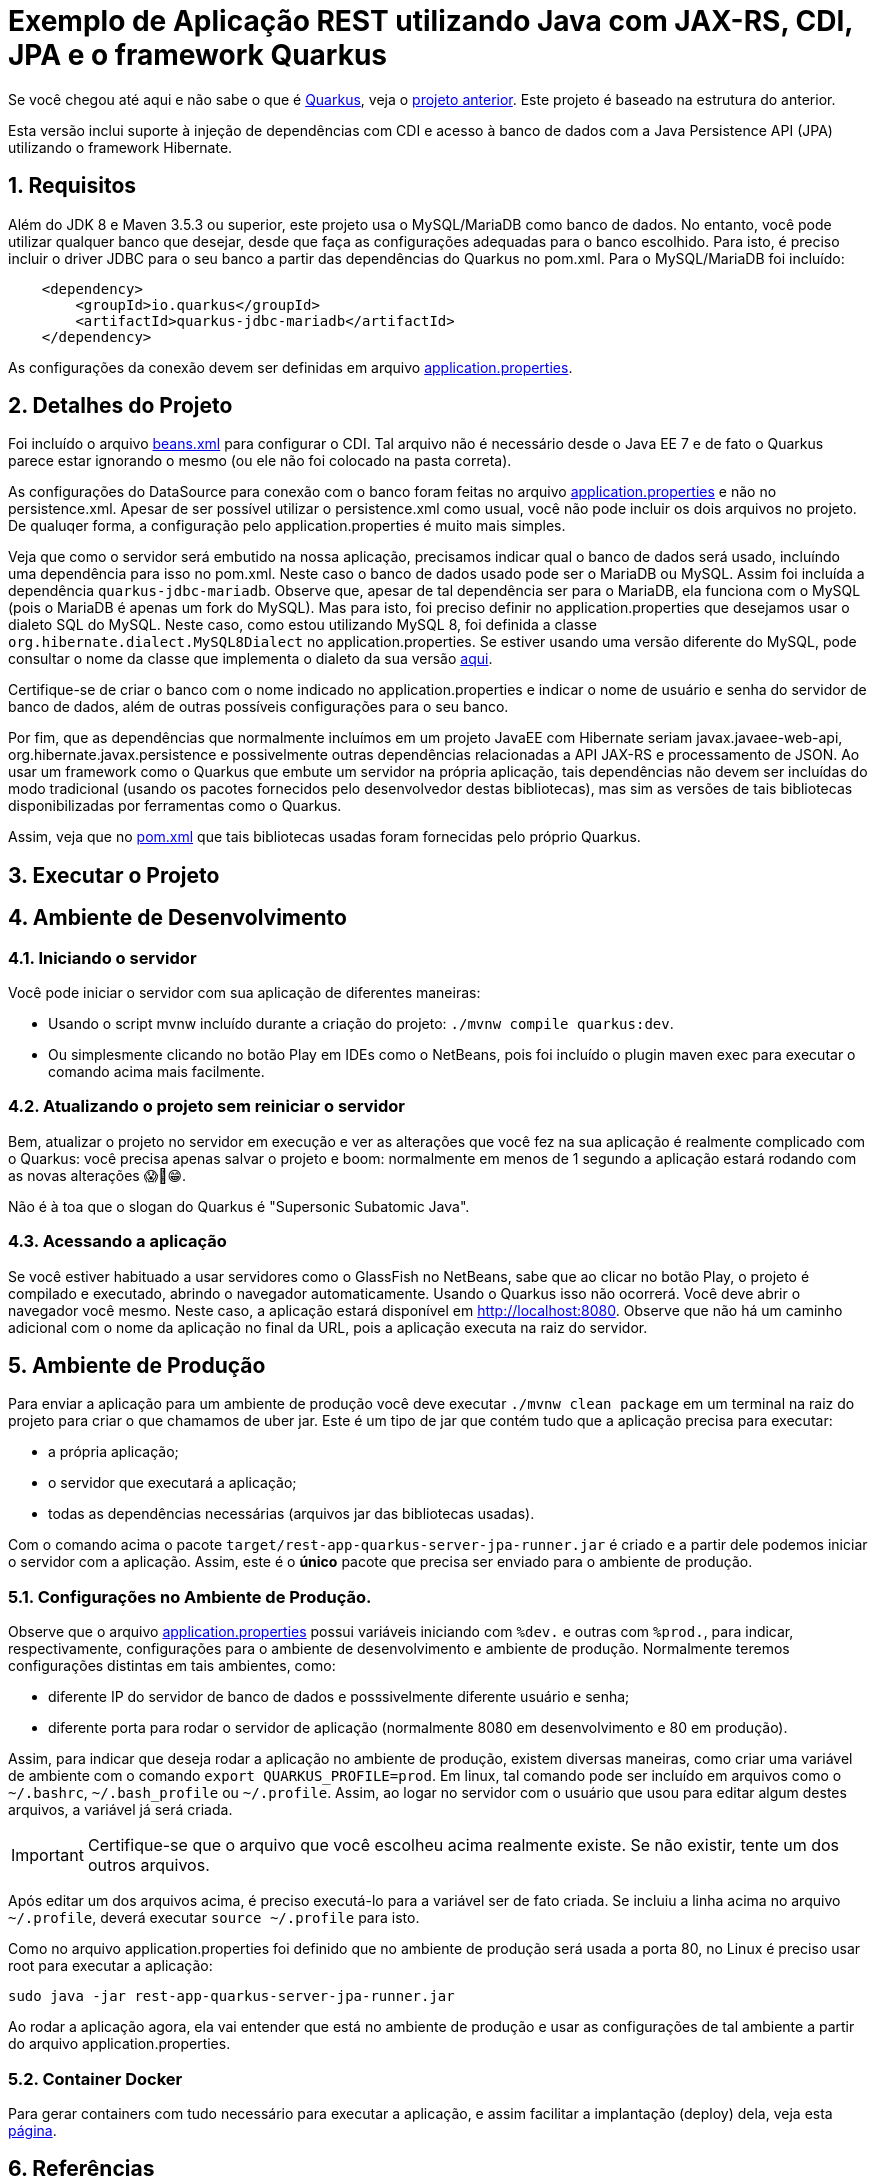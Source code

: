 :source-highlighter: highlightjs
:numbered:

ifdef::env-github[]
:outfilesuffix: .adoc
:caution-caption: :fire:
:important-caption: :exclamation:
:note-caption: :paperclip:
:tip-caption: :bulb:
:warning-caption: :warning:
endif::[]

= Exemplo de Aplicação REST utilizando Java com JAX-RS, CDI, JPA e o framework Quarkus

Se você chegou até aqui e não sabe o que é https://quarkus.io[Quarkus], veja o link:../4.5-ws-rest-quarkus-framework[projeto anterior]. Este projeto é baseado na estrutura do anterior.

Esta versão inclui suporte à injeção de dependências com CDI e acesso à banco de dados com a Java Persistence API (JPA) utilizando o framework Hibernate.

== Requisitos

Além do JDK 8 e Maven 3.5.3 ou superior, este projeto usa o MySQL/MariaDB como banco de dados.
No entanto, você pode utilizar qualquer banco que desejar, desde que faça as configurações adequadas para o banco escolhido. Para isto, é preciso incluir o driver JDBC para o seu banco a partir das dependências do Quarkus no pom.xml. Para o MySQL/MariaDB foi incluído:

[source,xml]
----

    <dependency>
        <groupId>io.quarkus</groupId>
        <artifactId>quarkus-jdbc-mariadb</artifactId>
    </dependency>
----

As configurações da conexão devem ser definidas em arquivo link:src/main/resources/application.properties[application.properties].

== Detalhes do Projeto

Foi incluído o arquivo link:src/main/webapp/WEB-INF/beans.xml[beans.xml] para configurar o CDI. Tal arquivo não é necessário desde o Java EE 7 e de fato o Quarkus parece estar ignorando o mesmo (ou ele não foi colocado na pasta correta).

As configurações do DataSource para conexão com o banco foram feitas no arquivo link:src/main/resources/application.properties[application.properties] e não no persistence.xml. Apesar de ser possível utilizar o persistence.xml como usual, você não pode incluir os dois arquivos no projeto. De qualuqer forma, a configuração pelo application.properties é muito mais simples.

Veja que como o servidor será embutido na nossa aplicação, precisamos indicar qual o banco de dados será usado, incluíndo uma dependência para isso no pom.xml. Neste caso o banco de dados usado pode ser o MariaDB ou MySQL. Assim foi incluída a dependência `quarkus-jdbc-mariadb`. Observe que, apesar de tal dependência ser para o MariaDB, ela funciona com o MySQL (pois o MariaDB é apenas um fork do MySQL).
Mas para isto, foi preciso definir no application.properties que desejamos usar o dialeto SQL do MySQL.
Neste caso, como estou utilizando MySQL 8, foi definida a classe `org.hibernate.dialect.MySQL8Dialect` no application.properties. Se estiver usando uma versão diferente do MySQL, pode consultar o nome da classe que implementa o dialeto da sua versão https://docs.jboss.org/hibernate/stable/orm/javadocs/org/hibernate/dialect/package-summary.html[aqui].

Certifique-se de criar o banco com o nome indicado no application.properties e indicar o nome de usuário e senha do servidor de banco de dados, além de outras possíveis configurações para o seu banco.

Por fim, que as dependências que normalmente incluímos em um projeto JavaEE com Hibernate seriam javax.javaee-web-api, org.hibernate.javax.persistence e possivelmente outras dependências relacionadas a API JAX-RS e processamento de JSON. Ao usar um framework como o Quarkus que embute um servidor na própria aplicação, tais dependências não devem ser incluídas do modo tradicional (usando os pacotes fornecidos pelo desenvolvedor destas bibliotecas), mas sim as versões de tais bibliotecas disponibilizadas por ferramentas como o Quarkus.

Assim, veja que no link:pom.xml[pom.xml] que tais bibliotecas usadas foram fornecidas pelo próprio Quarkus.

== Executar o Projeto

== Ambiente de Desenvolvimento 

=== Iniciando o servidor

Você pode iniciar o servidor com sua aplicação de diferentes maneiras:

- Usando o script mvnw incluído durante a criação do projeto: `./mvnw compile quarkus:dev`.
- Ou simplesmente clicando no botão Play em IDEs como o NetBeans, pois foi incluído o plugin maven exec para executar o comando acima mais facilmente.

=== Atualizando o projeto sem reiniciar o servidor

Bem, atualizar o projeto no servidor em execução e ver as alterações que você fez na sua aplicação é realmente complicado com o Quarkus: você precisa apenas salvar o projeto e boom: normalmente em menos de 1 segundo a aplicação estará rodando com as novas alterações 😱🚀😁.

Não é à toa que o slogan do Quarkus é "Supersonic Subatomic Java".

=== Acessando a aplicação

Se você estiver habituado a usar servidores como o GlassFish no NetBeans, sabe que ao clicar no botão Play, o projeto é compilado e executado, abrindo o navegador automaticamente.
Usando o Quarkus isso não ocorrerá.
Você deve abrir o navegador você mesmo. Neste caso, a aplicação estará disponível
em http://localhost:8080. Observe que não há um caminho adicional com o nome da aplicação no final da URL, pois a aplicação executa na raiz do servidor.

== Ambiente de Produção

Para enviar a aplicação para um ambiente de produção você deve executar `./mvnw clean package` em um terminal na raiz do projeto para criar o que chamamos de uber jar. Este é um tipo de jar que contém tudo que a aplicação precisa para executar:

- a própria aplicação;
- o servidor que executará a aplicação;
- todas as dependências necessárias (arquivos jar das bibliotecas usadas).

Com o comando acima o pacote `target/rest-app-quarkus-server-jpa-runner.jar` é criado e a partir dele podemos iniciar o servidor com a aplicação. Assim, este é o *único* pacote que precisa ser enviado para o ambiente de produção. 

=== Configurações no Ambiente de Produção.

Observe que o arquivo link:src/main/resources/application.properties[application.properties]
possui variáveis iniciando com `%dev.` e outras com `%prod.`, para indicar,
respectivamente, configurações para o ambiente de desenvolvimento e ambiente de produção.
Normalmente teremos configurações distintas em tais ambientes, como:

- diferente IP do servidor de banco de dados e posssivelmente diferente usuário e senha;
- diferente porta para rodar o servidor de aplicação (normalmente 8080 em desenvolvimento e 80 em produção).

Assim, para indicar que deseja rodar a aplicação no ambiente de produção, existem diversas maneiras,
como criar uma variável de ambiente com o comando `export QUARKUS_PROFILE=prod`. Em linux, tal comando pode ser incluído em arquivos como o `~/.bashrc`, `~/.bash_profile` ou `~/.profile`. Assim, ao logar no servidor com o usuário que usou para editar algum destes arquivos, a variável já será criada.

IMPORTANT: Certifique-se que o arquivo que você escolheu acima realmente existe. Se não existir, tente um dos outros arquivos.

Após editar um dos arquivos acima, é preciso executá-lo para a variável ser de fato criada.
Se incluiu a linha acima no arquivo `~/.profile`, deverá executar `source ~/.profile` para isto.

Como no arquivo application.properties foi definido que no ambiente de produção
será usada a porta 80, no Linux é preciso usar root para executar a aplicação:

[source,bash]
----
sudo java -jar rest-app-quarkus-server-jpa-runner.jar
----

Ao rodar a aplicação agora, ela vai entender que está no ambiente de produção e usar as configurações de tal ambiente a partir do arquivo application.properties.

=== Container Docker

Para gerar containers com tudo necessário para executar a aplicação, e assim facilitar a implantação (deploy) dela, veja esta link:docker-container.adoc[página]. 

== Referências

- https://quarkus.io
- https://quarkus.io/guides/getting-started-guide
- https://quarkus.io/guides/building-native-image-guide
- https://quarkus.io/guides/rest-json-guide
- https://lordofthejars.github.io/quarkus-cheat-sheet/
- https://quarkus.io/guides/application-configuration-guide